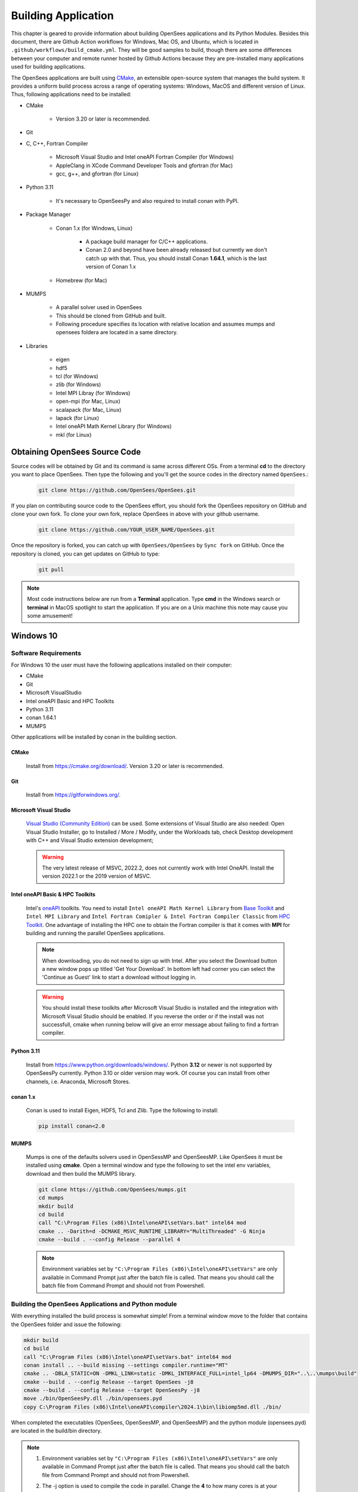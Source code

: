 .. _build:

********************
Building Application
********************

This chapter is geared to provide information about building OpenSees applications and its Python Modules. Besides this document, there are Github Action workflows for Windows, Mac OS, and Ubuntu, which is located in ``.github/workflows/build_cmake.yml``. They will be good samples to build, though there are some differences between your computer and remote runner hosted by Github Actions because they are pre-installed many applications used for building applications.

The OpenSees applications are built using `CMake <https://cmake.org/>`_, an extensible open-source system that manages the build system. It provides a uniform build process across a range of operating systems: Windows, MacOS and different version of Linux. Thus, following applications need to be installed:

* CMake

   * Version 3.20 or later is recommended.

* Git
* C, C++, Fortran Compiler

   * Microsoft Visual Studio and Intel oneAPI Fortran Compiler (for Windows)
   * AppleClang in XCode Command Developer Tools and gfortran (for Mac)
   * gcc, g++, and gfortran (for Linux)

* Python 3.11

   * It's necessary to OpenSeesPy and also required to install conan with PyPI.
* Package Manager

   * Conan 1.x (for Windows, Linux)

      * A package build manager for C/C++ applications.
      * Conan 2.0 and beyond have been already released but currently we don't catch up with that. Thus, you should install Conan **1.64.1**, which is the last version of Conan 1.x

   * Homebrew (for Mac)

* MUMPS

   * A parallel solver used in OpenSees
   * This should be cloned from GitHub and built.
   * Following procedure specifies its location with relative location and assumes mumps and opensees foldera are located in a same directory.

* Libraries

   * eigen
   * hdf5
   * tcl (for Windows)
   * zlib (for Windows)
   * Intel MPI Libray (for Windows)
   * open-mpi (for Mac, Linux)
   * scalapack (for Mac, Linux)
   * lapack (for Linux)
   * Intel oneAPI Math Kernel Library (for Windows)
   * mkl (for Linux)

Obtaining OpenSees Source Code
******************************

Source codes will be obtained by Git and its command is same across different OSs.
From a terminal **cd** to the directory you want to place OpenSees. Then type the following and you'll get the source codes in the directory named ``OpenSees``.:

   .. code::

      git clone https://github.com/OpenSees/OpenSees.git

If you plan on contributing source code to the OpenSees effort, you should fork the OpenSees repository on GitHub and clone your own fork. To clone your own fork, replace OpenSees in above with your github username.

   .. code::

      git clone https://github.com/YOUR_USER_NAME/OpenSees.git

Once the repository is forked, you can catch up with ``OpenSees/OpenSees`` by ``Sync fork`` on GitHub. Once the repository is cloned, you can get updates on GitHub to type:

   .. code::

      git pull

.. note::

   Most code instructions below are run from a **Terminal** application. Type **cmd** in the Windows search or **terminal** in MacOS spotlight to start the application. If you are on a Unix machine this note may cause you some amusement!

Windows 10
**********

Software Requirements
^^^^^^^^^^^^^^^^^^^^^

For Windows 10 the user must have the following applications installed on their computer:

* CMake
* Git
* Microsoft VisualStudio
* Intel oneAPI Basic and HPC Toolkits
* Python 3.11
* conan 1.64.1
* MUMPS

Other applications will be installed by conan in the building section.

CMake
=====

   Install from `<https://cmake.org/download/>`_. Version 3.20 or later is recommended.

Git
===

   Install from `<https://gitforwindows.org/>`_.

Microsoft Visual Studio
=======================

   `Visual Studio (Community Edition) <https://visualstudio.microsoft.com/vs/>`_ can be used. Some extensions of Visual Studio are also needed: Open Visual Studio Installer, go to Installed / More / Modify, under the Workloads tab, check Desktop development with C++ and Visual Studio extension development;

   .. warning::

      The very latest release of MSVC, 2022.2, does not currently work with Intel OneAPI. Install the version 2022.1 or the 2019 version of MSVC.

Intel oneAPI Basic & HPC Toolkits
=================================

   Intel's `oneAPI <https://www.intel.com/content/www/us/en/developer/tools/oneapi/toolkits.html>`_ toolkits. You need to install ``Intel oneAPI Math Kernel Library`` from `Base Toolkit <https://www.intel.com/content/www/us/en/developer/tools/oneapi/base-toolkit-download.html>`_ and ``Intel MPI Library`` and ``Intel Fortran Comipler & Intel Fortran Compiler Classic`` from `HPC Toolkit <https://www.intel.com/content/www/us/en/developer/tools/oneapi/hpc-toolkit-download.html>`_. One advantage of installing the HPC one to obtain the Fortran compiler is that it comes with **MPI** for building and running the parallel OpenSees applications.

   .. note::

      When downloading, you do not need to sign up with Intel. After you select the Download button a new window pops up titled 'Get Your Download'. In bottom left had corner you can select the 'Continue as Guest' link to start a download without logging in.

   .. warning::

      You should install these toolkits after Microsoft Visual Studio is installed and the integration with Microsoft Visual Studio should be enabled. If you reverse the order or if the install was not successfull, cmake when running below will give an error message about failing to find a fortran compiler.

Python 3.11
===========

   Install from `<https://www.python.org/downloads/windows/>`_. Python **3.12** or newer is not supported by OpenSeesPy currently. Python 3.10 or older version may work. Of course you can install from other channels, i.e. Anaconda, Microsoft Stores.

conan 1.x
=========

   Conan is used to install Eigen, HDF5, Tcl and Zlib. Type the following to install:

   .. code::

      pip install conan<2.0

MUMPS
=====

   Mumps is one of the defaults solvers used in OpenSessMP and OpenSeesMP. Like OpenSees it  must be installed using **cmake**. Open a terminal window and type the following to set the intel env variables, download and then build the MUMPS library.

   .. code::

      git clone https://github.com/OpenSees/mumps.git
      cd mumps
      mkdir build
      cd build
      call "C:\Program Files (x86)\Intel\oneAPI\setVars.bat" intel64 mod
      cmake .. -Darith=d -DCMAKE_MSVC_RUNTIME_LIBRARY="MultiThreaded" -G Ninja
      cmake --build . --config Release --parallel 4

   .. note::

      Environment variables set by ``"C:\Program Files (x86)\Intel\oneAPI\setVars"`` are only available in Command Prompt just after the batch file is called. That means you should call the batch file from Command Prompt and should not from Powershell.

Building the OpenSees Applications and Python module
^^^^^^^^^^^^^^^^^^^^^^^^^^^^^^^^^^^^^^^^^^^^^^^^^^^^

With everything installed the build process is somewhat simple! From a terminal window move to the folder that contains the OpenSees folder and issue the following:

.. code::

   mkdir build
   cd build
   call "C:\Program Files (x86)\Intel\oneAPI\setVars.bat" intel64 mod
   conan install .. --build missing --settings compiler.runtime="MT"
   cmake .. -DBLA_STATIC=ON -DMKL_LINK=static -DMKL_INTERFACE_FULL=intel_lp64 -DMUMPS_DIR="..\..\mumps\build"
   cmake --build . --config Release --target OpenSees -j8
   cmake --build . --config Release --target OpenSeesPy -j8
   move ./bin/OpenSeesPy.dll ./bin/opensees.pyd
   copy C:\Program Files (x86)\Intel\oneAPI\compiler\2024.1\bin\libiomp5md.dll ./bin/

When completed the executables (OpenSees, OpenSeesMP, and OpenSeesMP) and the python module (opensees.pyd) are located in the build/bin directory.

.. note::

   #. Environment variables set by ``"C:\Program Files (x86)\Intel\oneAPI\setVars"`` are only available in Command Prompt just after the batch file is called. That means you should call the batch file from Command Prompt and should not from Powershell.

   #. The -j option is used to compile the code in parallel. Change the **4** to how many cores is at your disposal.

   #. The last copy is needed as the OpenSeesPy.dll module at present actually needs to load from a file named **opensees.pyd**. To import this module in a python script you can do one of 2 things:

      #. If you have used pip to install openseespy, you can replace the opensees.pyd file in the site_package location with the opensees.pyd above. To find the location of this module, use the following:

         .. code::

            python3
            import opensees
            import inspect
            inspect.getfile(opensees)

         You may of course want to give the existing file a new name with the **copy** command before you overwrite it just in case! You can check the version of **opensees** installed by issuing ``opensees.version()`` at the python command prompt above.

      #. If you have not installed openseespy or you want to load the .pyd you built instead of the installed one you can add the path to opensees.pyd to your **PYTHONPATH** env variables. Search for **env settings** in search bar lower left. Add a line to the PYTHONPATH variable with your location of the **bin** folder. If you do this, you also need to copy the python39.dll (or the python310.dll is that is what was used INTO the bin folder). This is because of a security feature with python versions above 3.8 and the dll search path they now use.

   #. ``libiomp5md.dll`` should be located in a same folder as ``opensees.pyd`` or you'll get ``ImportError: DLL load failed while importing opensees: The specified module could not be found.`` when importing opensees on Python.

   #. Please note you will get a segmentation fault if you run with a different python exe than the one you build for. Look in output of **cmake ..** for the python library used.

   #. **conan install .. -build missing** may fail. If it is related to a **zlib** mismatch error see below. If something else and you had installed conan before, it may be related to the version ypu are using. First try installing the latest  by issuing  *pip install conan --upgrade**. Ty the build again. If it fails (and again it does not issue a warning about a zlib mismatch) try installing the bleeding head latest using the following commands issued at a terminal

      .. code::

         git clone https://github.com/conan-io/conan.git conan-io
         cd conan-io
         pip install -e .

   #. The **conan install .. --build missing** step may fail due to a **zlib mismatch**. This is due to fact that the **hdf5** and **tcl** packages used to build OpenSees both rely on **zlib** and the hdf5 group are more apt to update their package to the lastest zlib package than the tcl group. This sometimes results in the **conan** step failing. There is a fix, but it requires you do edit a file in the **tcl** package!

      In your home directory there is a **.conan** folder and in that folder there are some more folders. You need to edit the file **conanfile.py** in the folder **$HOME/.conan/data/tcl/8.6.10/_/_/export**. Change line **51** to use the same zlib as the hdf5 package, currently zlib 1.2.13, i.e. line 51 should now read **self.requires("zlib/1.2.13")**. Now go back to OpenSees/build folder and try again.

MacOS
*****

Software Requirements
^^^^^^^^^^^^^^^^^^^^^

For MacOS the user must have the following applications installed on their computer:

* xcode command line tools
   * AppleClang
   * Git
* brew
   * cmake
   * eigen
   * gfortran
   * hdf5
   * open-mpi
   * scalapack.
* mumps

All the applications are installed via the command line. Some of these you can skip as you may already have them installed.

XCode Command Line Tools
========================

   To make sure latest Xcode Command Line Tools installed, type the following in a terminal application. It's required for AppleClang and git.

   .. code::

      xcode-select install

   .. note::

      #. If `xcode-select: error: command line tools are already installed, use "Software Update" to install updates` appears, skip because it's already installed.

      #. After update of OS, XCode Command Line Tools version may have a problem. To reinstall, type:

         .. code::

            sudo rm -rf /Library/Developer/CommandLineTools
            sudo xcode-select --install

Install other dependencies via Homebrew
=======================================

   You can install HomeBrew package manager with typing the following in a terminal window:

   .. code::

      /bin/bash -c "$(curl -fsSL https://raw.githubusercontent.com/Homebrew/install/master/install.sh)

   Then, you can install dependencies via Homebrew. Again from the command line type:

   .. code::

      brew install cmake
      brew install eigen
      brew install gfortran
      brew install hdf5
      brew install open-mpi
      brew install scalapack

   Eigen via **brew** is installed in ``/usr/local/include/eigen3/Eigen`` by default but ``Eigen`` should be found in ``/usr/local/include``. Then, make link by typing:

   .. code::

      sudo ln -sf /usr/local/include/eigen3/Eigen /usr/local/include/Eigen

   .. note::

      The location where eigen is installed may differ. It can be ``/opt/homebrew/include/eigen3/Eigen``

MUMPS
=====

   Mumps is one of the defaults solvers used in OpenSessMP and OpenSeesMP. Like OpenSees it  must be installed using **cmake**. Open a terminal window and type the following to set the intel env variables, download and then build the MUMPS library.

   .. code::

      git clone https://github.com/OpenSees/mumps.git
      cd mumps
      mkdir build
      cd build
      cmake .. -Darith=d
      cmake --build . --config Release --parallel 4

Building the OpenSees Applications and Python module
^^^^^^^^^^^^^^^^^^^^^^^^^^^^^^^^^^^^^^^^^^^^^^^^^^^^

With everything installed the build process is somehwat simple! Again from a terminal window:

.. code::

   mkdir build
   cd build
   cmake .. -DMUMPS_DIR=$PWD/../../mumps/build
   cmake --build . --target OpenSees -j8
   cmake --build . --target OpenSeesPy -j8
   mv ./OpenSeesPy.dylib ./opensees.so

.. warning::
   #. The -j option is used to compile the code in parallel. Change the **8** to how many cores is at your disposal.

   #. Pre-installed python in ``/usr/bin`` may have problem especially on Apple Silicon Mac. It would be better to install ``python@3.11`` via brew. It will be installed in ``/usr/local/bin`` and called by ``python3.11``.

   #. ``cmake --build . --target OpenSeesPy`` yields ``OpenSeesPy.dylib`` as its target and this is exactly a python module. However, it can't be loaded from Python unless it's renamed to **opensees.so**.
      To import this module in your code, you have two options to do: 1. replacing a file of openseespy.opensees which is installed by pip3 and 2. set an environment variable ``$PYTHONPATH``.

      #. If you have used pip3 to install openseespy, you can replace the opensees.so file in the site_package location with the opensees.so above. To find the location of this module, use the following:

         .. code::

            python3
            import opensees
            import inspect
            inspect.getfile(opensees)

         You may of course want to give the existing file a new name with the **mv** command. You can check the version of **opensees** installed by issuing ``opensees.version()`` at the python command prompt above.

      #. If you have not installed openseespy or you want to load the .so you built instead of the installed one you can add the path to opensees.so to your **PYTHONPATH** env variables with ``export PYTHONPATH=$PWD`` or ``PYTHONPATH=$PWD:$PYTHONPATH`` depending on if PYTHONPATH exists when you type **env** in the terminal. NOTE: Using $PWD assumes you are in the directory containing the lib file, other put in the full path to the directory.

   #. Finally plase note you will get a segmentation fault if you run with a different python exe than the one you build for. Look in output of **cmake ..** for the python library used.

Ubuntu
******

Software Requirements
^^^^^^^^^^^^^^^^^^^^^

Needed Applications and Libraries
=================================

   For Ubuntu, the user must have a number of packages installed on their system. These can be installed following commands issued in a terminal window.

   .. code::

      sudo apt-get update
      sudo apt install -y cmake
      sudo apt install -y gcc g++ gfortran
      sudo apt install -y python3-pip
      sudo apt install -y liblapack-dev
      sudo apt install -y libopenmpi-dev
      sudo apt install -y libmkl-rt
      sudo apt install -y libmkl-blacs-openmpi-lp64
      sudo apt install -y libscalapack-openmpi-dev

Conan 1.x
=========

   Conan is used to install Eigen, HDF5, Tcl and Zlib. Type the following to install:

   .. code::

      pip install conan<2.0

Building the OpenSees Applications and Python module
^^^^^^^^^^^^^^^^^^^^^^^^^^^^^^^^^^^^^^^^^^^^^^^^^^^^

With everything installed the build process is somewhat simple! Again from a terminal window enter the following commands:

   .. code::

      mkdir build
      cd build
      $HOME/.local/bin/conan install .. --build missing
      cmake ..
      cmake --build . --target OpenSees -j8
      cmake --build . --target OpenSeesPy -j8
      mv ./lib/OpenSeesPy.so ./opensees.so

.. note::

   #. If you have more than **4** cores available, you can use the extra cores by changing the **4** value!

.. warning::

   #. This last copy is needed as the OpenSeesPy.dylib module at present actually needs to load from a file named **opensees.so** (go figure). Also to import this module now in your code you can do one of 2 things:

      #. If you have used pip3 to install openseespy, you can replace the opensees.so file in the site_package location with the opensees.so above. To find the location of this module, use the following:

         .. code::

            python3
            import opensees
            import inspect
            inspect.getfile(opensees)

         You may of course want to give the existing file a new name with the **mv** command. You can check the version of **opensees** installed by issuing ``opensees.version()`` at the python command prompt above.

      #. If you have not installed openseespy or you want to load the .so you built instead of the installed one you can add the path to opensees.so to your **PYTHONPATH** env variables with export PYTHONPATH=$PWD or PYTHONPATH=$PWD:$PYTHONPATH depending on if PYTHONPATH exists when you type **env** in the terminal. NOTE: Using $PWD assumes you are in the directory containg the lib file.

   #. Finally please note you will get a segmentation fault if you run with a different python exe than the one you build with. Look in output of **cmake ..** for the python library used.

   #. The **conan install .. --build missing** step may fail. This is due to fact that the **hdf5** and **tcl** packages used to build OpenSees both rely on **zlib** and the hdf5 group are more apt to update their package to the lastest zlib package than the tcl group. This sometimes results in the **conan** step failing. There is a fix, but it requires you do edit a file in the **tcl** package!

      In your home directory there is a **.conan** folder and in that folder there are some more folders. You need to edit the file **conanfile.py** in the folder **$HOME/.conan/data/tcl/8.6.10/_/_/export**. Change line **51** to use the same zlib as the hdf5 package, currently zlib 1.2.13, i.e. self.requires("zlib/1.2.13"). Now go back to OpenSees/build folder and try again.
